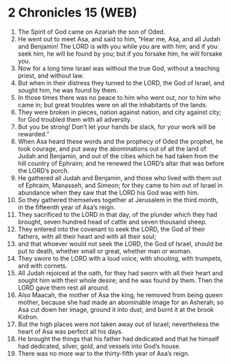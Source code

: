 * 2 Chronicles 15 (WEB)
:PROPERTIES:
:ID: WEB/14-2CH15
:END:

1. The Spirit of God came on Azariah the son of Oded.
2. He went out to meet Asa, and said to him, “Hear me, Asa, and all Judah and Benjamin! The LORD is with you while you are with him; and if you seek him, he will be found by you; but if you forsake him, he will forsake you.
3. Now for a long time Israel was without the true God, without a teaching priest, and without law.
4. But when in their distress they turned to the LORD, the God of Israel, and sought him, he was found by them.
5. In those times there was no peace to him who went out, nor to him who came in; but great troubles were on all the inhabitants of the lands.
6. They were broken in pieces, nation against nation, and city against city; for God troubled them with all adversity.
7. But you be strong! Don’t let your hands be slack, for your work will be rewarded.”
8. When Asa heard these words and the prophecy of Oded the prophet, he took courage, and put away the abominations out of all the land of Judah and Benjamin, and out of the cities which he had taken from the hill country of Ephraim; and he renewed the LORD’s altar that was before the LORD’s porch.
9. He gathered all Judah and Benjamin, and those who lived with them out of Ephraim, Manasseh, and Simeon; for they came to him out of Israel in abundance when they saw that the LORD his God was with him.
10. So they gathered themselves together at Jerusalem in the third month, in the fifteenth year of Asa’s reign.
11. They sacrificed to the LORD in that day, of the plunder which they had brought, seven hundred head of cattle and seven thousand sheep.
12. They entered into the covenant to seek the LORD, the God of their fathers, with all their heart and with all their soul;
13. and that whoever would not seek the LORD, the God of Israel, should be put to death, whether small or great, whether man or woman.
14. They swore to the LORD with a loud voice, with shouting, with trumpets, and with cornets.
15. All Judah rejoiced at the oath, for they had sworn with all their heart and sought him with their whole desire; and he was found by them. Then the LORD gave them rest all around.
16. Also Maacah, the mother of Asa the king, he removed from being queen mother, because she had made an abominable image for an Asherah; so Asa cut down her image, ground it into dust, and burnt it at the brook Kidron.
17. But the high places were not taken away out of Israel; nevertheless the heart of Asa was perfect all his days.
18. He brought the things that his father had dedicated and that he himself had dedicated, silver, gold, and vessels into God’s house.
19. There was no more war to the thirty-fifth year of Asa’s reign.
